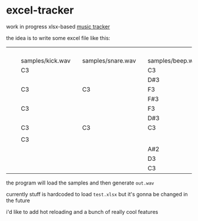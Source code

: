* excel-tracker
work in progress xlsx-based [[https://en.wikipedia.org/wiki/Music_tracker][music tracker]]

the idea is to write some excel file like this:

|   |   |                  |   |                   |   |                  |
|   |   |                  |   |                   |   |                  |
|   |   |                  |   |                   |   |                  |
|   |   |                  |   |                   |   |                  |
|   |   | samples/kick.wav |   | samples/snare.wav |   | samples/beep.wav |
|   |   | C3               |   |                   |   | C3               |
|   |   |                  |   |                   |   | D#3              |
|   |   | C3               |   | C3                |   | F3               |
|   |   |                  |   |                   |   | F#3              |
|   |   | C3               |   |                   |   | F3               |
|   |   |                  |   |                   |   | D#3              |
|   |   | C3               |   | C3                |   | C3               |
|   |   |                  |   |                   |   |                  |
|   |   | C3               |   |                   |   |                  |
|   |   |                  |   |                   |   | A#2              |
|   |   |                  |   |                   |   | D3               |
|   |   |                  |   |                   |   | C3               |

the program will load the samples and then generate =out.wav=

currently stuff is hardcoded to load =test.xlsx= but it's gonna be changed in the future

i'd like to add hot reloading and a bunch of really cool features
